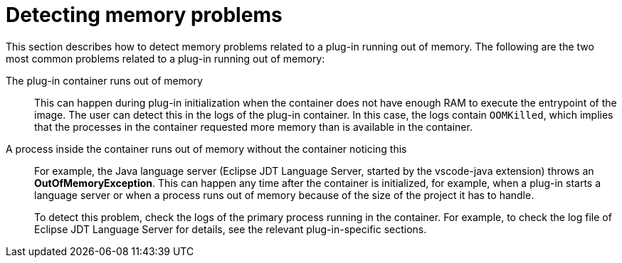 // viewing-logs-from-language-servers-and-debug-adapters

[id="detecting-memory-problems_{context}"]
= Detecting memory problems

This section describes how to detect memory problems related to a plug-in running out of memory. The following are the two most common problems related to a plug-in running out of memory:

The plug-in container runs out of memory::
This can happen during plug-in initialization when the container does not have enough RAM to execute the entrypoint of the image. The user can detect this in the logs of the plug-in container. In this case, the logs contain `OOMKilled`, which implies that the processes in the container requested more memory than is available in the container.

A process inside the container runs out of memory without the container noticing this::
For example, the Java language server (Eclipse JDT Language Server, started by the vscode-java extension) throws an **OutOfMemoryException**. This can happen any time after the container is initialized, for example, when a plug-in starts a language server or when a process runs out of memory because of the size of the project it has to handle.
+
To detect this problem, check the logs of the primary process running in the container. For example, to check the log file of Eclipse JDT Language Server for details, see the relevant plug-in-specific sections.
